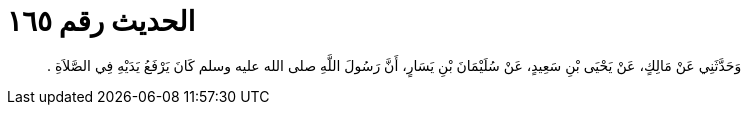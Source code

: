 
= الحديث رقم ١٦٥

[quote.hadith]
وَحَدَّثَنِي عَنْ مَالِكٍ، عَنْ يَحْيَى بْنِ سَعِيدٍ، عَنْ سُلَيْمَانَ بْنِ يَسَارٍ، أَنَّ رَسُولَ اللَّهِ صلى الله عليه وسلم كَانَ يَرْفَعُ يَدَيْهِ فِي الصَّلاَةِ ‏.‏
